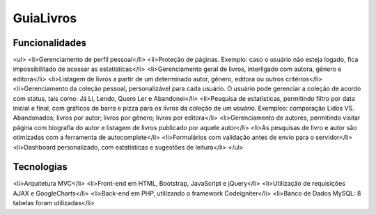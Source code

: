 ###################
GuiaLivros
###################

*******************
Funcionalidades
*******************
<ul>
<li>Gerenciamento de perfil pessoal</li>
<li>Proteção de páginas. Exemplo: caso o usuário não esteja logado, fica impossibilitado de acessar as estatísticas</li>
<li>Gerenciamento geral de livros, interligado com autora, gênero e editora</li>
<li>Listagem de livros a partir de um determinado autor, gênero, editora ou outros critérios</li>
<li>Gerenciamento da coleção pessoal, personalizável para cada usuário. O usuário pode gerenciar a coleção de acordo com status, tais como: Já Li, Lendo, Quero Ler e Abandonei</li>
<li>Pesquisa de estatísticas, permitindo filtro por data inicial e final, com gráficos de barra e pizza para os livros da coleção de um usuário. Exemplos: comparação Lidos VS. Abandonados; livros por autor; livros por gênero; livros por editora</li>
<li>Gerenciamento de autores, permitindo visitar página com biografia do autor e listagem de livros publicado por aquele autor</li>
<li>As pesquisas de livro e autor são otimizadas com a ferramenta de autocomplete</li>
<li>Formulários com validação antes de envio para o servidor</li>
<li>Dashboard personalizado, com estatísticas e sugestões de leitura</li>
</ul>

**************************
Tecnologias
**************************
<li>Arquitetura MVC</li>
<li>Front-end em HTML, Bootstrap, JavaScript e jQuery</li>
<li>Utilização de requisições AJAX e GoogleCharts</li>
<li>Back-end em PHP, utilizando o framework Codeigniter</li>
<li>Banco de Dados MySQL: 8 tabelas foram utilizadas</li>
